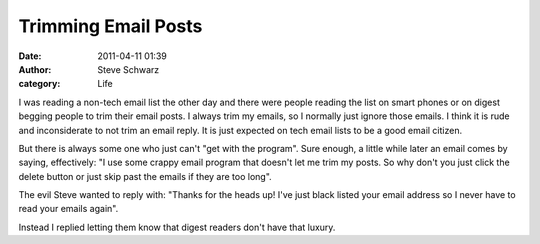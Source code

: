 Trimming Email Posts
####################
:date: 2011-04-11 01:39
:author: Steve Schwarz
:category: Life

I was reading a non-tech email list the other day and there were people
reading the list on smart phones or on digest begging people to trim
their email posts. I always trim my emails, so I normally just ignore
those emails. I think it is rude and inconsiderate to not trim an email
reply. It is just expected on tech email lists to be a good email
citizen.

But there is always some one who just can't "get with the program". Sure
enough, a little while later an email comes by saying, effectively: "I
use some crappy email program that doesn't let me trim my posts. So why
don't you just click the delete button or just skip past the emails if
they are too long".

The evil Steve wanted to reply with: "Thanks for the heads up! I've just
black listed your email address so I never have to read your emails
again".

Instead I replied letting them know that digest readers don't have that
luxury.

.. raw:: html

   </p>

